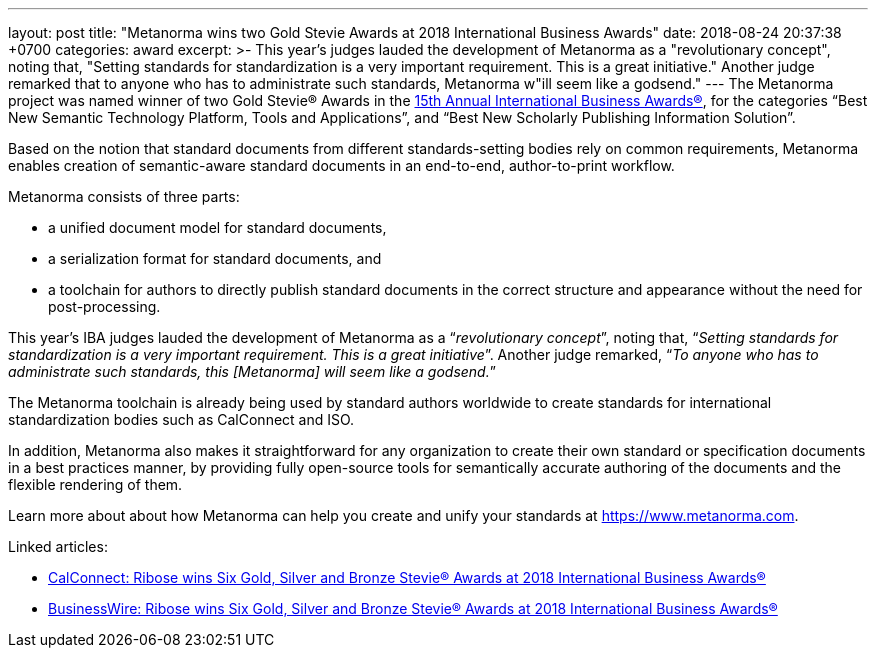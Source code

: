 ---
layout: post
title:  "Metanorma wins two Gold Stevie Awards at 2018 International Business Awards"
date:   2018-08-24 20:37:38 +0700
categories: award
excerpt: >-
    This year's judges lauded the development of Metanorma as a
    "revolutionary concept", noting that, "Setting standards for
    standardization is a very important requirement. This is a great
    initiative." Another judge remarked that to anyone who has to
    administrate such standards, Metanorma w"ill seem like a
    godsend."
---
The Metanorma project was named winner of two Gold Stevie® Awards
in the http://stevieawards.com/iba[15th Annual International Business Awards®],
for the categories
"`Best New Semantic Technology Platform, Tools and Applications`", and
"`Best New Scholarly Publishing Information Solution`".

Based on the notion that standard documents from different
standards-setting bodies rely on common requirements, Metanorma enables
creation of semantic-aware standard documents in an end-to-end,
author-to-print workflow.

Metanorma consists of three parts:

* a unified document model for standard documents,

* a serialization format for standard documents, and

* a toolchain for authors to directly publish standard documents in the
correct structure and appearance without the need for post-processing.

This year's IBA judges lauded the development of Metanorma as a
"`__revolutionary concept__`", noting that, "`__Setting standards for
standardization is a very important requirement. This is a great
initiative__`". Another judge remarked, "`__To anyone who has to
administrate such standards, this [Metanorma] will seem like a
godsend.__`"

The Metanorma toolchain is already being used by standard authors
worldwide to create standards for international standardization bodies
such as CalConnect and ISO.

In addition, Metanorma also makes it straightforward for any
organization to create their own standard or specification documents in
a best practices manner, by providing fully open-source tools for
semantically accurate authoring of the documents and the flexible
rendering of them.

Learn more about about how Metanorma can help you create and unify your
standards at https://www.metanorma.com.

Linked articles:

* https://www.calconnect.org/news/2018/08/23/%EF%BB%BFribose-wins-six-gold-silver-and-bronze-stevie®-awards-2018-international-business[CalConnect: Ribose wins Six Gold, Silver and Bronze Stevie® Awards at 2018 International Business Awards®]

* https://www.businesswire.com/news/home/20180822005221/en/Ribose-wins-Gold-Silver-Bronze-Stevie%25C2%25AE-Awards[BusinessWire: Ribose wins Six Gold, Silver and Bronze Stevie® Awards at 2018 International Business Awards®]
